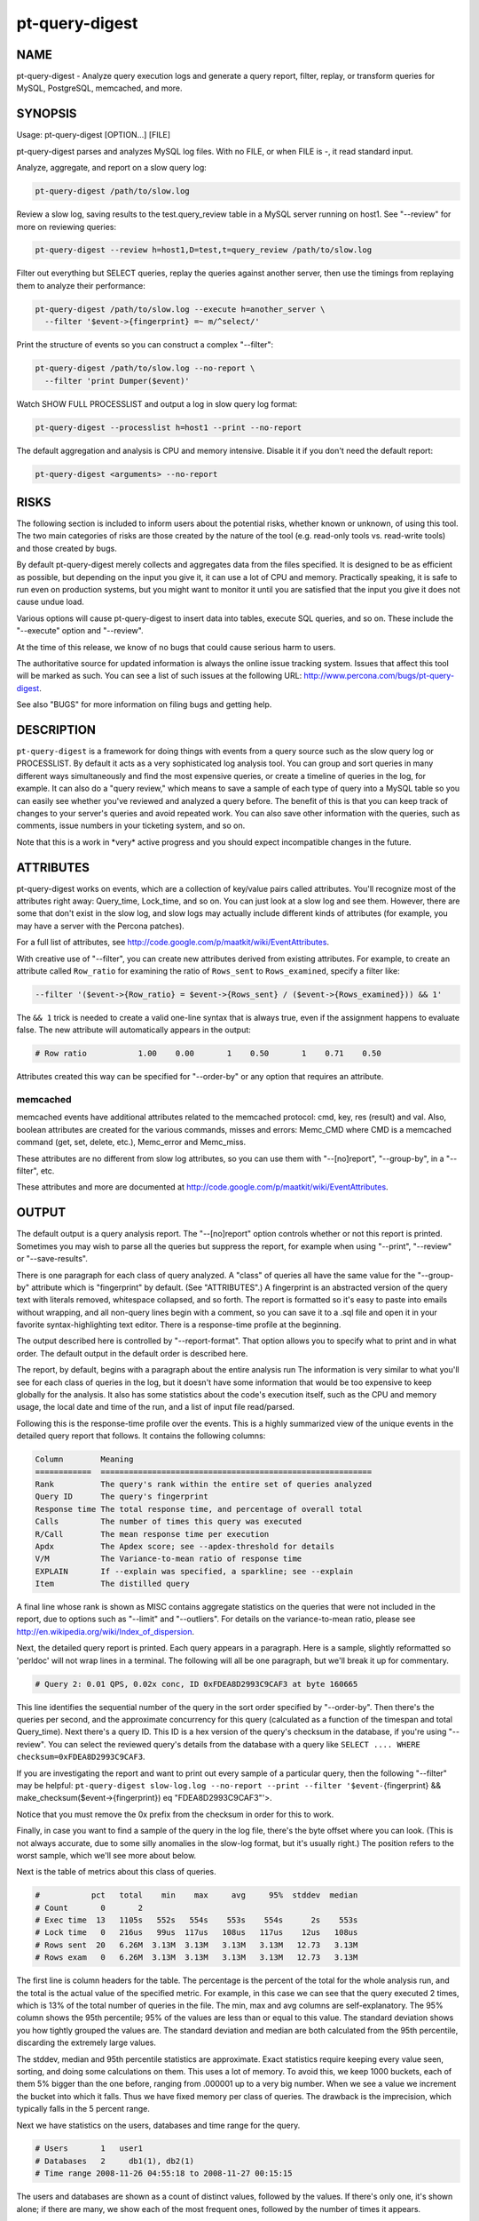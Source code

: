 
###############
pt-query-digest
###############

.. highlight:: perl


****
NAME
****


pt-query-digest - Analyze query execution logs and generate a query report, filter, replay, or transform queries for MySQL, PostgreSQL, memcached, and more.


********
SYNOPSIS
********


Usage: pt-query-digest [OPTION...] [FILE]

pt-query-digest parses and analyzes MySQL log files.  With no FILE, or when
FILE is -, it read standard input.

Analyze, aggregate, and report on a slow query log:


.. code-block:: perl

  pt-query-digest /path/to/slow.log


Review a slow log, saving results to the test.query_review table in a MySQL
server running on host1.  See "--review" for more on reviewing queries:


.. code-block:: perl

  pt-query-digest --review h=host1,D=test,t=query_review /path/to/slow.log


Filter out everything but SELECT queries, replay the queries against another
server, then use the timings from replaying them to analyze their performance:


.. code-block:: perl

  pt-query-digest /path/to/slow.log --execute h=another_server \
    --filter '$event->{fingerprint} =~ m/^select/'


Print the structure of events so you can construct a complex "--filter":


.. code-block:: perl

  pt-query-digest /path/to/slow.log --no-report \
    --filter 'print Dumper($event)'


Watch SHOW FULL PROCESSLIST and output a log in slow query log format:


.. code-block:: perl

  pt-query-digest --processlist h=host1 --print --no-report


The default aggregation and analysis is CPU and memory intensive.  Disable it if
you don't need the default report:


.. code-block:: perl

  pt-query-digest <arguments> --no-report



*****
RISKS
*****


The following section is included to inform users about the potential risks,
whether known or unknown, of using this tool.  The two main categories of risks
are those created by the nature of the tool (e.g. read-only tools vs. read-write
tools) and those created by bugs.

By default pt-query-digest merely collects and aggregates data from the files
specified.  It is designed to be as efficient as possible, but depending on the
input you give it, it can use a lot of CPU and memory.  Practically speaking, it
is safe to run even on production systems, but you might want to monitor it
until you are satisfied that the input you give it does not cause undue load.

Various options will cause pt-query-digest to insert data into tables, execute
SQL queries, and so on.  These include the "--execute" option and
"--review".

At the time of this release, we know of no bugs that could cause serious harm
to users.

The authoritative source for updated information is always the online issue
tracking system.  Issues that affect this tool will be marked as such.  You can
see a list of such issues at the following URL:
`http://www.percona.com/bugs/pt-query-digest <http://www.percona.com/bugs/pt-query-digest>`_.

See also "BUGS" for more information on filing bugs and getting help.


***********
DESCRIPTION
***********


\ ``pt-query-digest``\  is a framework for doing things with events from a query
source such as the slow query log or PROCESSLIST.  By default it acts as a very
sophisticated log analysis tool.  You can group and sort queries in many
different ways simultaneously and find the most expensive queries, or create a
timeline of queries in the log, for example.  It can also do a "query review,"
which means to save a sample of each type of query into a MySQL table so you can
easily see whether you've reviewed and analyzed a query before.  The benefit of
this is that you can keep track of changes to your server's queries and avoid
repeated work.  You can also save other information with the queries, such as
comments, issue numbers in your ticketing system, and so on.

Note that this is a work in \*very\* active progress and you should expect
incompatible changes in the future.


**********
ATTRIBUTES
**********


pt-query-digest works on events, which are a collection of key/value pairs
called attributes.  You'll recognize most of the attributes right away:
Query_time, Lock_time, and so on.  You can just look at a slow log and see them.
However, there are some that don't exist in the slow log, and slow logs
may actually include different kinds of attributes (for example, you may have a
server with the Percona patches).

For a full list of attributes, see
`http://code.google.com/p/maatkit/wiki/EventAttributes <http://code.google.com/p/maatkit/wiki/EventAttributes>`_.

With creative use of "--filter", you can create new attributes derived
from existing attributes.  For example, to create an attribute called
\ ``Row_ratio``\  for examining the ratio of \ ``Rows_sent``\  to \ ``Rows_examined``\ ,
specify a filter like:


.. code-block:: perl

   --filter '($event->{Row_ratio} = $event->{Rows_sent} / ($event->{Rows_examined})) && 1'


The \ ``&& 1``\  trick is needed to create a valid one-line syntax that is always
true, even if the assignment happens to evaluate false.  The new attribute will
automatically appears in the output:


.. code-block:: perl

   # Row ratio           1.00    0.00       1    0.50       1    0.71    0.50


Attributes created this way can be specified for "--order-by" or any
option that requires an attribute.

memcached
=========


memcached events have additional attributes related to the memcached protocol:
cmd, key, res (result) and val.  Also, boolean attributes are created for
the various commands, misses and errors: Memc_CMD where CMD is a memcached
command (get, set, delete, etc.), Memc_error and Memc_miss.

These attributes are no different from slow log attributes, so you can use them
with "--[no]report", "--group-by", in a "--filter", etc.

These attributes and more are documented at
`http://code.google.com/p/maatkit/wiki/EventAttributes <http://code.google.com/p/maatkit/wiki/EventAttributes>`_.



******
OUTPUT
******


The default output is a query analysis report.  The "--[no]report" option
controls whether or not this report is printed.  Sometimes you may wish to
parse all the queries but suppress the report, for example when using
"--print", "--review" or "--save-results".

There is one paragraph for each class of query analyzed.  A "class" of queries
all have the same value for the "--group-by" attribute which is
"fingerprint" by default.  (See "ATTRIBUTES".)  A fingerprint is an
abstracted version of the query text with literals removed, whitespace
collapsed, and so forth.  The report is formatted so it's easy to paste into
emails without wrapping, and all non-query lines begin with a comment, so you
can save it to a .sql file and open it in your favorite syntax-highlighting
text editor.  There is a response-time profile at the beginning.

The output described here is controlled by "--report-format".
That option allows you to specify what to print and in what order.
The default output in the default order is described here.

The report, by default, begins with a paragraph about the entire analysis run
The information is very similar to what you'll see for each class of queries in
the log, but it doesn't have some information that would be too expensive to
keep globally for the analysis.  It also has some statistics about the code's
execution itself, such as the CPU and memory usage, the local date and time
of the run, and a list of input file read/parsed.

Following this is the response-time profile over the events.  This is a
highly summarized view of the unique events in the detailed query report
that follows.  It contains the following columns:


.. code-block:: perl

  Column        Meaning
  ============  ==========================================================
  Rank          The query's rank within the entire set of queries analyzed
  Query ID      The query's fingerprint
  Response time The total response time, and percentage of overall total
  Calls         The number of times this query was executed
  R/Call        The mean response time per execution
  Apdx          The Apdex score; see --apdex-threshold for details
  V/M           The Variance-to-mean ratio of response time
  EXPLAIN       If --explain was specified, a sparkline; see --explain
  Item          The distilled query


A final line whose rank is shown as MISC contains aggregate statistics on the
queries that were not included in the report, due to options such as
"--limit" and "--outliers".  For details on the variance-to-mean ratio,
please see http://en.wikipedia.org/wiki/Index_of_dispersion.

Next, the detailed query report is printed.  Each query appears in a paragraph.
Here is a sample, slightly reformatted so 'perldoc' will not wrap lines in a
terminal.  The following will all be one paragraph, but we'll break it up for
commentary.


.. code-block:: perl

  # Query 2: 0.01 QPS, 0.02x conc, ID 0xFDEA8D2993C9CAF3 at byte 160665


This line identifies the sequential number of the query in the sort order
specified by "--order-by".  Then there's the queries per second, and the
approximate concurrency for this query (calculated as a function of the timespan
and total Query_time).  Next there's a query ID.  This ID is a hex version of
the query's checksum in the database, if you're using "--review".  You can
select the reviewed query's details from the database with a query like \ ``SELECT
.... WHERE checksum=0xFDEA8D2993C9CAF3``\ .

If you are investigating the report and want to print out every sample of a
particular query, then the following "--filter" may be helpful:
\ ``pt-query-digest slow-log.log --no-report --print --filter '$event-``\ {fingerprint} 
&& make_checksum($event->{fingerprint}) eq "FDEA8D2993C9CAF3"'>.

Notice that you must remove the 0x prefix from the checksum in order for this to work.

Finally, in case you want to find a sample of the query in the log file, there's
the byte offset where you can look.  (This is not always accurate, due to some
silly anomalies in the slow-log format, but it's usually right.)  The position
refers to the worst sample, which we'll see more about below.

Next is the table of metrics about this class of queries.


.. code-block:: perl

  #           pct   total    min    max     avg     95%  stddev  median
  # Count       0       2
  # Exec time  13   1105s   552s   554s    553s    554s      2s    553s
  # Lock time   0   216us   99us  117us   108us   117us    12us   108us
  # Rows sent  20   6.26M  3.13M  3.13M   3.13M   3.13M   12.73   3.13M
  # Rows exam   0   6.26M  3.13M  3.13M   3.13M   3.13M   12.73   3.13M


The first line is column headers for the table.  The percentage is the percent
of the total for the whole analysis run, and the total is the actual value of
the specified metric.  For example, in this case we can see that the query
executed 2 times, which is 13% of the total number of queries in the file.  The
min, max and avg columns are self-explanatory.  The 95% column shows the 95th
percentile; 95% of the values are less than or equal to this value.  The
standard deviation shows you how tightly grouped the values are.  The standard
deviation and median are both calculated from the 95th percentile, discarding
the extremely large values.

The stddev, median and 95th percentile statistics are approximate.  Exact
statistics require keeping every value seen, sorting, and doing some
calculations on them.  This uses a lot of memory.  To avoid this, we keep 1000
buckets, each of them 5% bigger than the one before, ranging from .000001 up to
a very big number.  When we see a value we increment the bucket into which it
falls.  Thus we have fixed memory per class of queries.  The drawback is the
imprecision, which typically falls in the 5 percent range.

Next we have statistics on the users, databases and time range for the query.


.. code-block:: perl

  # Users       1   user1
  # Databases   2     db1(1), db2(1)
  # Time range 2008-11-26 04:55:18 to 2008-11-27 00:15:15


The users and databases are shown as a count of distinct values, followed by the
values.  If there's only one, it's shown alone; if there are many, we show each
of the most frequent ones, followed by the number of times it appears.


.. code-block:: perl

  # Query_time distribution
  #   1us
  #  10us
  # 100us
  #   1ms
  #  10ms
  # 100ms
  #    1s
  #  10s+  #############################################################


The execution times show a logarithmic chart of time clustering.  Each query
goes into one of the "buckets" and is counted up.  The buckets are powers of
ten.  The first bucket is all values in the "single microsecond range" -- that
is, less than 10us.  The second is "tens of microseconds," which is from 10us
up to (but not including) 100us; and so on.  The charted attribute can be
changed by specifying "--report-histogram" but is limited to time-based
attributes.


.. code-block:: perl

  # Tables
  #    SHOW TABLE STATUS LIKE 'table1'\G
  #    SHOW CREATE TABLE `table1`\G
  # EXPLAIN
  SELECT * FROM table1\G


This section is a convenience: if you're trying to optimize the queries you see
in the slow log, you probably want to examine the table structure and size.
These are copy-and-paste-ready commands to do that.

Finally, we see a sample of the queries in this class of query.  This is not a
random sample.  It is the query that performed the worst, according to the sort
order given by "--order-by".  You will normally see a commented \ ``# EXPLAIN``\ 
line just before it, so you can copy-paste the query to examine its EXPLAIN
plan. But for non-SELECT queries that isn't possible to do, so the tool tries to
transform the query into a roughly equivalent SELECT query, and adds that below.

If you want to find this sample event in the log, use the offset mentioned
above, and something like the following:


.. code-block:: perl

   tail -c +<offset> /path/to/file | head


See also "--report-format".

SPARKLINES
==========


The output also contains sparklines.  Sparklines are "data-intense,
design-simple, word-sized graphics" (`http://en.wikipedia.org/wiki/Sparkline <http://en.wikipedia.org/wiki/Sparkline>`_).There is a sparkline for "--report-histogram" and for "--explain".
See each of those options for details about interpreting their sparklines.



*************
QUERY REVIEWS
*************


A "query review" is the process of storing all the query fingerprints analyzed.
This has several benefits:


\*
 
 You can add meta-data to classes of queries, such as marking them for follow-up,
 adding notes to queries, or marking them with an issue ID for your issue
 tracking system.
 


\*
 
 You can refer to the stored values on subsequent runs so you'll know whether
 you've seen a query before.  This can help you cut down on duplicated work.
 


\*
 
 You can store historical data such as the row count, query times, and generally
 anything you can see in the report.
 


To use this feature, you run pt-query-digest with the "--review" option.  It
will store the fingerprints and other information into the table you specify.
Next time you run it with the same option, it will do the following:


\*
 
 It won't show you queries you've already reviewed.  A query is considered to be
 already reviewed if you've set a value for the \ ``reviewed_by``\  column.  (If you
 want to see queries you've already reviewed, use the "--report-all" option.)
 


\*
 
 Queries that you've reviewed, and don't appear in the output, will cause gaps in
 the query number sequence in the first line of each paragraph.  And the value
 you've specified for "--limit" will still be honored.  So if you've reviewed all
 queries in the top 10 and you ask for the top 10, you won't see anything in the
 output.
 


\*
 
 If you want to see the queries you've already reviewed, you can specify
 "--report-all".  Then you'll see the normal analysis output, but you'll also see
 the information from the review table, just below the execution time graph.  For
 example,
 
 
 .. code-block:: perl
 
    # Review information
    #      comments: really bad IN() subquery, fix soon!
    #    first_seen: 2008-12-01 11:48:57
    #   jira_ticket: 1933
    #     last_seen: 2008-12-18 11:49:07
    #      priority: high
    #   reviewed_by: xaprb
    #   reviewed_on: 2008-12-18 15:03:11
 
 
 You can see how useful this meta-data is -- as you analyze your queries, you get
 your comments integrated right into the report.
 
 If you add the "--review-history" option, it will also store information into
 a separate database table, so you can keep historical trending information on
 classes of queries.
 



************
FINGERPRINTS
************


A query fingerprint is the abstracted form of a query, which makes it possible
to group similar queries together.  Abstracting a query removes literal values,
normalizes whitespace, and so on.  For example, consider these two queries:


.. code-block:: perl

   SELECT name, password FROM user WHERE id='12823';
   select name,   password from user
      where id=5;


Both of those queries will fingerprint to


.. code-block:: perl

   select name, password from user where id=?


Once the query's fingerprint is known, we can then talk about a query as though
it represents all similar queries.

What \ ``pt-query-digest``\  does is analogous to a GROUP BY statement in SQL.  (But
note that "multiple columns" doesn't define a multi-column grouping; it defines
multiple reports!) If your command-line looks like this,


.. code-block:: perl

   pt-query-digest /path/to/slow.log --select Rows_read,Rows_sent \
       --group-by fingerprint --order-by Query_time:sum --limit 10


The corresponding pseudo-SQL looks like this:


.. code-block:: perl

   SELECT WORST(query BY Query_time), SUM(Query_time), ...
   FROM /path/to/slow.log
   GROUP BY FINGERPRINT(query)
   ORDER BY SUM(Query_time) DESC
   LIMIT 10


You can also use the value \ ``distill``\ , which is a kind of super-fingerprint.
See "--group-by" for more.

When parsing memcached input ("--type" memcached), the fingerprint is an
abstracted version of the command and key, with placeholders removed.  For
example, "get user_123_preferences" fingerprints to "get user_?_preferences".
There is also a "key_print" which a fingerprinted version of the key.  This
example's key_print is "user_?_preferences".

Query fingerprinting accommodates a great many special cases, which have proven
necessary in the real world.  For example, an IN list with 5 literals is really
equivalent to one with 4 literals, so lists of literals are collapsed to a
single one.  If you want to understand more about how and why all of these cases
are handled, please review the test cases in the Subversion repository.  If you
find something that is not fingerprinted properly, please submit a bug report
with a reproducible test case.  Here is a list of transformations during
fingerprinting, which might not be exhaustive:


\*
 
 Group all SELECT queries from mysqldump together, even if they are against
 different tables.  Ditto for all of pt-table-checksum's checksum queries.
 


\*
 
 Shorten multi-value INSERT statements to a single VALUES() list.
 


\*
 
 Strip comments.
 


\*
 
 Abstract the databases in USE statements, so all USE statements are grouped
 together.
 


\*
 
 Replace all literals, such as quoted strings.  For efficiency, the code that
 replaces literal numbers is somewhat non-selective, and might replace some
 things as numbers when they really are not.  Hexadecimal literals are also
 replaced.  NULL is treated as a literal.  Numbers embedded in identifiers are
 also replaced, so tables named similarly will be fingerprinted to the same
 values (e.g. users_2009 and users_2010 will fingerprint identically).
 


\*
 
 Collapse all whitespace into a single space.
 


\*
 
 Lowercase the entire query.
 


\*
 
 Replace all literals inside of IN() and VALUES() lists with a single
 placeholder, regardless of cardinality.
 


\*
 
 Collapse multiple identical UNION queries into a single one.
 



*******
OPTIONS
*******


DSN values in "--review-history" default to values in "--review" if COPY
is yes.

This tool accepts additional command-line arguments.  Refer to the
"SYNOPSIS" and usage information for details.


--apdex-threshold
 
 type: float; default: 1.0
 
 Set Apdex target threshold (T) for query response time.  The Application
 Performance Index (Apdex) Technical Specification V1.1 defines T as "a
 positive decimal value in seconds, having no more than two significant digits
 of granularity."  This value only applies to query response time (Query_time).
 
 Options can be abbreviated so specifying \ ``--apdex-t``\  also works.
 
 See `http://www.apdex.org/ <http://www.apdex.org/>`_.
 


--ask-pass
 
 Prompt for a password when connecting to MySQL.
 


--attribute-aliases
 
 type: array; default: db|Schema
 
 List of attribute|alias,etc.
 
 Certain attributes have multiple names, like db and Schema.  If an event does
 not have the primary attribute, pt-query-digest looks for an alias attribute.
 If it finds an alias, it creates the primary attribute with the alias
 attribute's value and removes the alias attribute.
 
 If the event has the primary attribute, all alias attributes are deleted.
 
 This helps simplify event attributes so that, for example, there will not
 be report lines for both db and Schema.
 


--attribute-value-limit
 
 type: int; default: 4294967296
 
 A sanity limit for attribute values.
 
 This option deals with bugs in slow-logging functionality that causes large
 values for attributes.  If the attribute's value is bigger than this, the
 last-seen value for that class of query is used instead.
 


--aux-dsn
 
 type: DSN
 
 Auxiliary DSN used for special options.
 
 The following options may require a DSN even when only parsing a slow log file:
 
 
 .. code-block:: perl
 
    * --since
    * --until
 
 
 See each option for why it might require a DSN.
 


--charset
 
 short form: -A; type: string
 
 Default character set.  If the value is utf8, sets Perl's binmode on
 STDOUT to utf8, passes the mysql_enable_utf8 option to DBD::mysql, and
 runs SET NAMES UTF8 after connecting to MySQL.  Any other value sets
 binmode on STDOUT without the utf8 layer, and runs SET NAMES after
 connecting to MySQL.
 


--check-attributes-limit
 
 type: int; default: 1000
 
 Stop checking for new attributes after this many events.
 
 For better speed, pt-query-digest stops checking events for new attributes
 after a certain number of events.  Any new attributes after this number
 will be ignored and will not be reported.
 
 One special case is new attributes for pre-existing query classes
 (see "--group-by" about query classes).  New attributes will not be added
 to pre-existing query classes even if the attributes are detected before the
 "--check-attributes-limit" limit.
 


--config
 
 type: Array
 
 Read this comma-separated list of config files; if specified, this must be the
 first option on the command line.
 


--[no]continue-on-error
 
 default: yes
 
 Continue parsing even if there is an error.
 


--create-review-history-table
 
 Create the "--review-history" table if it does not exist.
 
 This option causes the table specified by "--review-history" to be created
 with the default structure shown in the documentation for that option.
 


--create-review-table
 
 Create the "--review" table if it does not exist.
 
 This option causes the table specified by "--review" to be created with the
 default structure shown in the documentation for that option.
 


--daemonize
 
 Fork to the background and detach from the shell.  POSIX
 operating systems only.
 


--defaults-file
 
 short form: -F; type: string
 
 Only read mysql options from the given file.  You must give an absolute pathname.
 


--embedded-attributes
 
 type: array
 
 Two Perl regex patterns to capture pseudo-attributes embedded in queries.
 
 Embedded attributes might be special attribute-value pairs that you've hidden
 in comments.  The first regex should match the entire set of attributes (in
 case there are multiple).  The second regex should match and capture
 attribute-value pairs from the first regex.
 
 For example, suppose your query looks like the following:
 
 
 .. code-block:: perl
 
    SELECT * from users -- file: /login.php, line: 493;
 
 
 You might run pt-query-digest with the following option:
 
 
 .. code-block:: perl
 
    pt-query-digest --embedded-attributes ' -- .*','(\w+): ([^\,]+)'
 
 
 The first regular expression captures the whole comment:
 
 
 .. code-block:: perl
 
    " -- file: /login.php, line: 493;"
 
 
 The second one splits it into attribute-value pairs and adds them to the event:
 
 
 .. code-block:: perl
 
     ATTRIBUTE  VALUE
     =========  ==========
     file       /login.php
     line       493
 
 
 \ **NOTE**\ : All commas in the regex patterns must be escaped with \ otherwise
 the pattern will break.
 


--execute
 
 type: DSN
 
 Execute queries on this DSN.
 
 Adds a callback into the chain, after filters but before the reports.  Events
 are executed on this DSN.  If they are successful, the time they take to execute
 overwrites the event's Query_time attribute and the original Query_time value
 (from the log) is saved as the Exec_orig_time attribute.  If unsuccessful,
 the callback returns false and terminates the chain.
 
 If the connection fails, pt-query-digest tries to reconnect once per second.
 
 See also "--mirror" and "--execute-throttle".
 


--execute-throttle
 
 type: array
 
 Throttle values for "--execute".
 
 By default "--execute" runs without any limitations or concerns for the
 amount of time that it takes to execute the events.  The "--execute-throttle"
 allows you to limit the amount of time spent doing "--execute" relative
 to the other processes that handle events.  This works by marking some events
 with a \ ``Skip_exec``\  attribute when "--execute" begins to take too much time.
 "--execute" will not execute an event if this attribute is true.  This
 indirectly decreases the time spent doing "--execute".
 
 The "--execute-throttle" option takes at least two comma-separated values:
 max allowed "--execute" time as a percentage and a check interval time.  An
 optional third value is a percentage step for increasing and decreasing the
 probability that an event will be marked \ ``Skip_exec``\  true.  5 (percent) is
 the default step.
 
 For example: "--execute-throttle" \ ``70,60,10``\ .  This will limit
 "--execute" to 70% of total event processing time, checked every minute
 (60 seconds) and probability stepped up and down by 10%.  When "--execute"
 exceeds 70%, the probability that events will be marked \ ``Skip_exec``\  true
 increases by 10%. "--execute" time is checked again after another minute.
 If it's still above 70%, then the probability will increase another 10%.
 Or, if it's dropped below 70%, then the probability will decrease by 10%.
 


--expected-range
 
 type: array; default: 5,10
 
 Explain items when there are more or fewer than expected.
 
 Defines the number of items expected to be seen in the report given by
 "--[no]report", as controlled by "--limit" and "--outliers".  If
 there  are more or fewer items in the report, each one will explain why it was
 included.
 


--explain
 
 type: DSN
 
 Run EXPLAIN for the sample query with this DSN and print results.
 
 This works only when "--group-by" includes fingerprint.  It causes
 pt-query-digest to run EXPLAIN and include the output into the report.  For
 safety, queries that appear to have a subquery that EXPLAIN will execute won't
 be EXPLAINed.  Those are typically "derived table" queries of the form
 
 
 .. code-block:: perl
 
    select ... from ( select .... ) der;
 
 
 The EXPLAIN results are printed in three places: a sparkline in the event
 header, a full vertical format in the event report, and a sparkline in the
 profile.
 
 The full format appears at the end of each event report in vertical style
 (\ ``\G``\ ) just like MySQL prints it.
 
 The sparklines (see "SPARKLINES") are compact representations of the
 access type for each table and whether or not "Using temporary" or "Using
 filesort" appear in EXPLAIN.  The sparklines look like:
 
 
 .. code-block:: perl
 
    nr>TF
 
 
 That sparkline means that there are two tables, the first uses a range (n)
 access, the second uses a ref access, and both "Using temporary" (T) and
 "Using filesort" (F) appear.  The greater-than character just separates table
 access codes from T and/or F.
 
 The abbreviated table access codes are:
 
 
 .. code-block:: perl
 
    a  ALL
    c  const
    e  eq_ref
    f  fulltext
    i  index
    m  index_merge
    n  range
    o  ref_or_null
    r  ref
    s  system
    u  unique_subquery
 
 
 A capitalized access code means that "Using index" appears in EXPLAIN for
 that table.
 


--filter
 
 type: string
 
 Discard events for which this Perl code doesn't return true.
 
 This option is a string of Perl code or a file containing Perl code that gets
 compiled into a subroutine with one argument: $event.  This is a hashref.
 If the given value is a readable file, then pt-query-digest reads the entire
 file and uses its contents as the code.  The file should not contain
 a shebang (#!/usr/bin/perl) line.
 
 If the code returns true, the chain of callbacks continues; otherwise it ends.
 The code is the last statement in the subroutine other than \ ``return $event``\ . 
 The subroutine template is:
 
 
 .. code-block:: perl
 
    sub { $event = shift; filter && return $event; }
 
 
 Filters given on the command line are wrapped inside parentheses like like
 \ ``( filter )``\ .  For complex, multi-line filters, you must put the code inside
 a file so it will not be wrapped inside parentheses.  Either way, the filter
 must produce syntactically valid code given the template.  For example, an
 if-else branch given on the command line would not be valid:
 
 
 .. code-block:: perl
 
    --filter 'if () { } else { }'  # WRONG
 
 
 Since it's given on the command line, the if-else branch would be wrapped inside
 parentheses which is not syntactically valid.  So to accomplish something more
 complex like this would require putting the code in a file, for example
 filter.txt:
 
 
 .. code-block:: perl
 
    my $event_ok; if (...) { $event_ok=1; } else { $event_ok=0; } $event_ok
 
 
 Then specify \ ``--filter filter.txt``\  to read the code from filter.txt.
 
 If the filter code won't compile, pt-query-digest will die with an error.
 If the filter code does compile, an error may still occur at runtime if the
 code tries to do something wrong (like pattern match an undefined value).
 pt-query-digest does not provide any safeguards so code carefully!
 
 An example filter that discards everything but SELECT statements:
 
 
 .. code-block:: perl
 
    --filter '$event->{arg} =~ m/^select/i'
 
 
 This is compiled into a subroutine like the following:
 
 
 .. code-block:: perl
 
    sub { $event = shift; ( $event->{arg} =~ m/^select/i ) && return $event; }
 
 
 It is permissible for the code to have side effects (to alter \ ``$event``\ ).
 
 You can find an explanation of the structure of $event at
 `http://code.google.com/p/maatkit/wiki/EventAttributes <http://code.google.com/p/maatkit/wiki/EventAttributes>`_.
 
 Here are more examples of filter code:
 
 
 Host/IP matches domain.com
  
  --filter '($event->{host} || $event->{ip} || "") =~ m/domain.com/'
  
  Sometimes MySQL logs the host where the IP is expected.  Therefore, we
  check both.
  
 
 
 User matches john
  
  --filter '($event->{user} || "") =~ m/john/'
  
 
 
 More than 1 warning
  
  --filter '($event->{Warning_count} || 0) > 1'
  
 
 
 Query does full table scan or full join
  
  --filter '(($event->{Full_scan} || "") eq "Yes") || (($event->{Full_join} || "") eq "Yes")'
  
 
 
 Query was not served from query cache
  
  --filter '($event->{QC_Hit} || "") eq "No"'
  
 
 
 Query is 1 MB or larger
  
  --filter '$event->{bytes} >= 1_048_576'
  
 
 
 Since "--filter" allows you to alter \ ``$event``\ , you can use it to do other
 things, like create new attributes.  See "ATTRIBUTES" for an example.
 


--fingerprints
 
 Add query fingerprints to the standard query analysis report.  This is mostly
 useful for debugging purposes.
 


--[no]for-explain
 
 default: yes
 
 Print extra information to make analysis easy.
 
 This option adds code snippets to make it easy to run SHOW CREATE TABLE and SHOW
 TABLE STATUS for the query's tables.  It also rewrites non-SELECT queries into a
 SELECT that might be helpful for determining the non-SELECT statement's index
 usage.
 


--group-by
 
 type: Array; default: fingerprint
 
 Which attribute of the events to group by.
 
 In general, you can group queries into classes based on any attribute of the
 query, such as \ ``user``\  or \ ``db``\ , which will by default show you which users
 and which databases get the most \ ``Query_time``\ .  The default attribute,
 \ ``fingerprint``\ , groups similar, abstracted queries into classes; see below
 and see also "FINGERPRINTS".
 
 A report is printed for each "--group-by" value (unless \ ``--no-report``\  is
 given).  Therefore, \ ``--group-by user,db``\  means "report on queries with the
 same user and report on queries with the same db"--it does not mean "report
 on queries with the same user and db."  See also "OUTPUT".
 
 Every value must have a corresponding value in the same position in
 "--order-by".  However, adding values to "--group-by" will automatically
 add values to "--order-by", for your convenience.
 
 There are several magical values that cause some extra data mining to happen
 before the grouping takes place:
 
 
 fingerprint
  
  This causes events to be fingerprinted to abstract queries into
  a canonical form, which is then used to group events together into a class.
  See "FINGERPRINTS" for more about fingerprinting.
  
 
 
 tables
  
  This causes events to be inspected for what appear to be tables, and
  then aggregated by that.  Note that a query that contains two or more tables
  will be counted as many times as there are tables; so a join against two tables
  will count the Query_time against both tables.
  
 
 
 distill
  
  This is a sort of super-fingerprint that collapses queries down
  into a suggestion of what they do, such as \ ``INSERT SELECT table1 table2``\ .
  
 
 
 If parsing memcached input ("--type" memcached), there are other
 attributes which you can group by: key_print (see memcached section in
 "FINGERPRINTS"), cmd, key, res and val (see memcached section in
 "ATTRIBUTES").
 


--[no]gzip
 
 default: yes
 
 Gzip "--save-results" files; requires IO::Compress::Gzip.
 


--help
 
 Show help and exit.
 


--host
 
 short form: -h; type: string
 
 Connect to host.
 


--ignore-attributes
 
 type: array; default: arg, cmd, insert_id, ip, port, Thread_id, timestamp, exptime, flags, key, res, val, server_id, offset, end_log_pos, Xid
 
 Do not aggregate these attributes when auto-detecting "--select".
 
 If you do not specify "--select" then pt-query-digest auto-detects and
 aggregates every attribute that it finds in the slow log.  Some attributes,
 however, should not be aggregated.  This option allows you to specify a list
 of attributes to ignore.  This only works when no explicit "--select" is
 given.
 


--inherit-attributes
 
 type: array; default: db,ts
 
 If missing, inherit these attributes from the last event that had them.
 
 This option sets which attributes are inherited or carried forward to events
 which do not have them.  For example, if one event has the db attribute equal
 to "foo", but the next event doesn't have the db attribute, then it inherits
 "foo" for its db attribute.
 
 Inheritance is usually desirable, but in some cases it might confuse things.
 If a query inherits a database that it doesn't actually use, then this could
 confuse "--execute".
 


--interval
 
 type: float; default: .1
 
 How frequently to poll the processlist, in seconds.
 


--iterations
 
 type: int; default: 1
 
 How many times to iterate through the collect-and-report cycle.  If 0, iterate
 to infinity.  Each iteration runs for "--run-time" amount of time.  An
 iteration is usually determined by an amount of time and a report is printed
 when that amount of time elapses.  With "--run-time-mode" \ ``interval``\ ,
 an interval is instead determined by the interval time you specify with
 "--run-time".  See "--run-time" and "--run-time-mode" for more
 information.
 


--limit
 
 type: Array; default: 95%:20
 
 Limit output to the given percentage or count.
 
 If the argument is an integer, report only the top N worst queries.  If the
 argument is an integer followed by the \ ``%``\  sign, report that percentage of the
 worst queries.  If the percentage is followed by a colon and another integer,
 report the top percentage or the number specified by that integer, whichever
 comes first.
 
 The value is actually a comma-separated array of values, one for each item in
 "--group-by".  If you don't specify a value for any of those items, the
 default is the top 95%.
 
 See also "--outliers".
 


--log
 
 type: string
 
 Print all output to this file when daemonized.
 


--mirror
 
 type: float
 
 How often to check whether connections should be moved, depending on
 \ ``read_only``\ .  Requires "--processlist" and "--execute".
 
 This option causes pt-query-digest to check every N seconds whether it is reading
 from a read-write server and executing against a read-only server, which is a
 sensible way to set up two servers if you're doing something like master-master
 replication.  The `http://code.google.com/p/mysql-master-master/ <http://code.google.com/p/mysql-master-master/>`_ master-master
 toolkit does this. The aim is to keep the passive server ready for failover,
 which is impossible without putting it under a realistic workload.
 


--order-by
 
 type: Array; default: Query_time:sum
 
 Sort events by this attribute and aggregate function.
 
 This is a comma-separated list of order-by expressions, one for each
 "--group-by" attribute.  The default \ ``Query_time:sum``\  is used for
 "--group-by" attributes without explicitly given "--order-by" attributes
 (that is, if you specify more "--group-by" attributes than corresponding
 "--order-by" attributes).  The syntax is \ ``attribute:aggregate``\ .  See
 "ATTRIBUTES" for valid attributes.  Valid aggregates are:
 
 
 .. code-block:: perl
 
     Aggregate Meaning
     ========= ============================
     sum       Sum/total attribute value
     min       Minimum attribute value
     max       Maximum attribute value
     cnt       Frequency/count of the query
 
 
 For example, the default \ ``Query_time:sum``\  means that queries in the
 query analysis report will be ordered (sorted) by their total query execution
 time ("Exec time").  \ ``Query_time:max``\  orders the queries by their
 maximum query execution time, so the query with the single largest
 \ ``Query_time``\  will be list first.  \ ``cnt``\  refers more to the frequency
 of the query as a whole, how often it appears; "Count" is its corresponding
 line in the query analysis report.  So any attribute and \ ``cnt``\  should yield
 the same report wherein queries are sorted by the number of times they
 appear.
 
 When parsing general logs ("--type" \ ``genlog``\ ), the default "--order-by"
 becomes \ ``Query_time:cnt``\ .  General logs do not report query times so only
 the \ ``cnt``\  aggregate makes sense because all query times are zero.
 
 If you specify an attribute that doesn't exist in the events, then
 pt-query-digest falls back to the default \ ``Query_time:sum``\  and prints a notice
 at the beginning of the report for each query class.  You can create attributes
 with "--filter" and order by them; see "ATTRIBUTES" for an example.
 


--outliers
 
 type: array; default: Query_time:1:10
 
 Report outliers by attribute:percentile:count.
 
 The syntax of this option is a comma-separated list of colon-delimited strings.
 The first field is the attribute by which an outlier is defined.  The second is
 a number that is compared to the attribute's 95th percentile.  The third is
 optional, and is compared to the attribute's cnt aggregate.  Queries that pass
 this specification are added to the report, regardless of any limits you
 specified in "--limit".
 
 For example, to report queries whose 95th percentile Query_time is at least 60
 seconds and which are seen at least 5 times, use the following argument:
 
 
 .. code-block:: perl
 
    --outliers Query_time:60:5
 
 
 You can specify an --outliers option for each value in "--group-by".
 


--password
 
 short form: -p; type: string
 
 Password to use when connecting.
 


--pid
 
 type: string
 
 Create the given PID file when daemonized.  The file contains the process
 ID of the daemonized instance.  The PID file is removed when the
 daemonized instance exits.  The program checks for the existence of the
 PID file when starting; if it exists and the process with the matching PID
 exists, the program exits.
 


--pipeline-profile
 
 Print a profile of the pipeline processes.
 


--port
 
 short form: -P; type: int
 
 Port number to use for connection.
 


--print
 
 Print log events to STDOUT in standard slow-query-log format.
 


--print-iterations
 
 Print the start time for each "--iterations".
 
 This option causes a line like the following to be printed at the start
 of each "--iterations" report:
 
 
 .. code-block:: perl
 
    # Iteration 2 started at 2009-11-24T14:39:48.345780
 
 
 This line will print even if \ ``--no-report``\  is specified.  If \ ``--iterations 0``\ 
 is specified, each iteration number will be \ ``0``\ .
 


--processlist
 
 type: DSN
 
 Poll this DSN's processlist for queries, with "--interval" sleep between.
 
 If the connection fails, pt-query-digest tries to reopen it once per second. See
 also "--mirror".
 


--progress
 
 type: array; default: time,30
 
 Print progress reports to STDERR.  The value is a comma-separated list with two
 parts.  The first part can be percentage, time, or iterations; the second part
 specifies how often an update should be printed, in percentage, seconds, or
 number of iterations.
 


--read-timeout
 
 type: time; default: 0
 
 Wait this long for an event from the input; 0 to wait forever.
 
 This option sets the maximum time to wait for an event from the input.  It
 applies to all types of input except "--processlist".  If an
 event is not received after the specified time, the script stops reading the
 input and prints its reports.  If "--iterations" is 0 or greater than
 1, the next iteration will begin, else the script will exit.
 
 This option requires the Perl POSIX module.
 


--[no]report
 
 default: yes
 
 Print out reports on the aggregate results from "--group-by".
 
 This is the standard slow-log analysis functionality.  See "OUTPUT" for the
 description of what this does and what the results look like.
 


--report-all
 
 Include all queries, even if they have already been reviewed.
 


--report-format
 
 type: Array; default: rusage,date,hostname,files,header,profile,query_report,prepared
 
 Print these sections of the query analysis report.
 
 
 .. code-block:: perl
 
    SECTION      PRINTS
    ============ ======================================================
    rusage       CPU times and memory usage reported by ps
    date         Current local date and time
    hostname     Hostname of machine on which pt-query-digest was run
    files        Input files read/parse
    header       Summary of the entire analysis run
    profile      Compact table of queries for an overview of the report
    query_report Detailed information about each unique query
    prepared     Prepared statements
 
 
 The sections are printed in the order specified.  The rusage, date, files and
 header sections are grouped together if specified together; other sections are
 separated by blank lines.
 
 See "OUTPUT" for more information on the various parts of the query report.
 


--report-histogram
 
 type: string; default: Query_time
 
 Chart the distribution of this attribute's values.
 
 The distribution chart is limited to time-based attributes, so charting
 \ ``Rows_examined``\ , for example, will produce a useless chart.  Charts look
 like:
 
 
 .. code-block:: perl
 
    # Query_time distribution
    #   1us
    #  10us
    # 100us
    #   1ms
    #  10ms  ################################
    # 100ms  ################################################################
    #    1s  ########
    #  10s+
 
 
 A sparkline (see "SPARKLINES") of the full chart is also printed in the
 header for each query event.  The sparkline of that full chart is:
 
 
 .. code-block:: perl
 
    # Query_time sparkline: |    .^_ |
 
 
 The sparkline itself is the 8 characters between the pipes (\ ``|``\ ), one character
 for each of the 8 buckets (1us, 10us, etc.)  Four character codes are used
 to represent the approximate relation between each bucket's value:
 
 
 .. code-block:: perl
 
    _ . - ^
 
 
 The caret \ ``^``\  represents peaks (buckets with the most values), and
 the underscore \ ``_``\  represents lows (buckets with the least or at least
 one value).  The period \ ``.``\  and the hyphen \ ``-``\  represent buckets with values
 between these two extremes.  If a bucket has no values, a space is printed.
 So in the example above, the period represents the 10ms bucket, the caret
 the 100ms bucket, and the underscore the 1s bucket.
 
 See "OUTPUT" for more information.
 


--review
 
 type: DSN
 
 Store a sample of each class of query in this DSN.
 
 The argument specifies a table to store all unique query fingerprints in.  The
 table must have at least the following columns.  You can add more columns for
 your own special purposes, but they won't be used by pt-query-digest.  The
 following CREATE TABLE definition is also used for "--create-review-table".
 MAGIC_create_review:
 
 
 .. code-block:: perl
 
    CREATE TABLE query_review (
       checksum     BIGINT UNSIGNED NOT NULL PRIMARY KEY,
       fingerprint  TEXT NOT NULL,
       sample       TEXT NOT NULL,
       first_seen   DATETIME,
       last_seen    DATETIME,
       reviewed_by  VARCHAR(20),
       reviewed_on  DATETIME,
       comments     TEXT
    )
 
 
 The columns are as follows:
 
 
 .. code-block:: perl
 
    COLUMN       MEANING
    ===========  ===============
    checksum     A 64-bit checksum of the query fingerprint
    fingerprint  The abstracted version of the query; its primary key
    sample       The query text of a sample of the class of queries
    first_seen   The smallest timestamp of this class of queries
    last_seen    The largest timestamp of this class of queries
    reviewed_by  Initially NULL; if set, query is skipped thereafter
    reviewed_on  Initially NULL; not assigned any special meaning
    comments     Initially NULL; not assigned any special meaning
 
 
 Note that the \ ``fingerprint``\  column is the true primary key for a class of
 queries.  The \ ``checksum``\  is just a cryptographic hash of this value, which
 provides a shorter value that is very likely to also be unique.
 
 After parsing and aggregating events, your table should contain a row for each
 fingerprint.  This option depends on \ ``--group-by fingerprint``\  (which is the
 default).  It will not work otherwise.
 


--review-history
 
 type: DSN
 
 The table in which to store historical values for review trend analysis.
 
 Each time you review queries with "--review", pt-query-digest will save
 information into this table so you can see how classes of queries have changed
 over time.
 
 This DSN inherits unspecified values from "--review".  It should mention a
 table in which to store statistics about each class of queries.  pt-query-digest
 verifies the existence of the table, and your privileges to insert, delete and
 update on that table.
 
 pt-query-digest then inspects the columns in the table.  The table must have at
 least the following columns:
 
 
 .. code-block:: perl
 
    CREATE TABLE query_review_history (
      checksum     BIGINT UNSIGNED NOT NULL,
      sample       TEXT NOT NULL
    );
 
 
 Any columns not mentioned above are inspected to see if they follow a certain
 naming convention.  The column is special if the name ends with an underscore
 followed by any of these MAGIC_history_cols values:
 
 
 .. code-block:: perl
 
    pct|avt|cnt|sum|min|max|pct_95|stddev|median|rank
 
 
 If the column ends with one of those values, then the prefix is interpreted as
 the event attribute to store in that column, and the suffix is interpreted as
 the metric to be stored.  For example, a column named Query_time_min will be
 used to store the minimum Query_time for the class of events.  The presence of
 this column will also add Query_time to the "--select" list.
 
 The table should also have a primary key, but that is up to you, depending on
 how you want to store the historical data.  We suggest adding ts_min and ts_max
 columns and making them part of the primary key along with the checksum.  But
 you could also just add a ts_min column and make it a DATE type, so you'd get
 one row per class of queries per day.
 
 The default table structure follows.  The following MAGIC_create_review_history
 table definition is used for "--create-review-history-table":
 
 
 .. code-block:: perl
 
   CREATE TABLE query_review_history (
     checksum             BIGINT UNSIGNED NOT NULL,
     sample               TEXT NOT NULL,
     ts_min               DATETIME,
     ts_max               DATETIME,
     ts_cnt               FLOAT,
     Query_time_sum       FLOAT,
     Query_time_min       FLOAT,
     Query_time_max       FLOAT,
     Query_time_pct_95    FLOAT,
     Query_time_stddev    FLOAT,
     Query_time_median    FLOAT,
     Lock_time_sum        FLOAT,
     Lock_time_min        FLOAT,
     Lock_time_max        FLOAT,
     Lock_time_pct_95     FLOAT,
     Lock_time_stddev     FLOAT,
     Lock_time_median     FLOAT,
     Rows_sent_sum        FLOAT,
     Rows_sent_min        FLOAT,
     Rows_sent_max        FLOAT,
     Rows_sent_pct_95     FLOAT,
     Rows_sent_stddev     FLOAT,
     Rows_sent_median     FLOAT,
     Rows_examined_sum    FLOAT,
     Rows_examined_min    FLOAT,
     Rows_examined_max    FLOAT,
     Rows_examined_pct_95 FLOAT,
     Rows_examined_stddev FLOAT,
     Rows_examined_median FLOAT,
     -- Percona extended slowlog attributes 
     -- http://www.percona.com/docs/wiki/patches:slow_extended
     Rows_affected_sum             FLOAT,
     Rows_affected_min             FLOAT,
     Rows_affected_max             FLOAT,
     Rows_affected_pct_95          FLOAT,
     Rows_affected_stddev          FLOAT,
     Rows_affected_median          FLOAT,
     Rows_read_sum                 FLOAT,
     Rows_read_min                 FLOAT,
     Rows_read_max                 FLOAT,
     Rows_read_pct_95              FLOAT,
     Rows_read_stddev              FLOAT,
     Rows_read_median              FLOAT,
     Merge_passes_sum              FLOAT,
     Merge_passes_min              FLOAT,
     Merge_passes_max              FLOAT,
     Merge_passes_pct_95           FLOAT,
     Merge_passes_stddev           FLOAT,
     Merge_passes_median           FLOAT,
     InnoDB_IO_r_ops_min           FLOAT,
     InnoDB_IO_r_ops_max           FLOAT,
     InnoDB_IO_r_ops_pct_95        FLOAT,
     InnoDB_IO_r_ops_stddev        FLOAT,
     InnoDB_IO_r_ops_median        FLOAT,
     InnoDB_IO_r_bytes_min         FLOAT,
     InnoDB_IO_r_bytes_max         FLOAT,
     InnoDB_IO_r_bytes_pct_95      FLOAT,
     InnoDB_IO_r_bytes_stddev      FLOAT,
     InnoDB_IO_r_bytes_median      FLOAT,
     InnoDB_IO_r_wait_min          FLOAT,
     InnoDB_IO_r_wait_max          FLOAT,
     InnoDB_IO_r_wait_pct_95       FLOAT,
     InnoDB_IO_r_wait_stddev       FLOAT,
     InnoDB_IO_r_wait_median       FLOAT,
     InnoDB_rec_lock_wait_min      FLOAT,
     InnoDB_rec_lock_wait_max      FLOAT,
     InnoDB_rec_lock_wait_pct_95   FLOAT,
     InnoDB_rec_lock_wait_stddev   FLOAT,
     InnoDB_rec_lock_wait_median   FLOAT,
     InnoDB_queue_wait_min         FLOAT,
     InnoDB_queue_wait_max         FLOAT,
     InnoDB_queue_wait_pct_95      FLOAT,
     InnoDB_queue_wait_stddev      FLOAT,
     InnoDB_queue_wait_median      FLOAT,
     InnoDB_pages_distinct_min     FLOAT,
     InnoDB_pages_distinct_max     FLOAT,
     InnoDB_pages_distinct_pct_95  FLOAT,
     InnoDB_pages_distinct_stddev  FLOAT,
     InnoDB_pages_distinct_median  FLOAT,
     -- Boolean (Yes/No) attributes.  Only the cnt and sum are needed for these.
     -- cnt is how many times is attribute was recorded and sum is how many of
     -- those times the value was Yes.  Therefore sum/cnt * 100 = % of recorded
     -- times that the value was Yes.
     QC_Hit_cnt          FLOAT,
     QC_Hit_sum          FLOAT,
     Full_scan_cnt       FLOAT,
     Full_scan_sum       FLOAT,
     Full_join_cnt       FLOAT,
     Full_join_sum       FLOAT,
     Tmp_table_cnt       FLOAT,
     Tmp_table_sum       FLOAT,
     Disk_tmp_table_cnt  FLOAT,
     Disk_tmp_table_sum  FLOAT,
     Filesort_cnt        FLOAT,
     Filesort_sum        FLOAT,
     Disk_filesort_cnt   FLOAT,
     Disk_filesort_sum   FLOAT,
     PRIMARY KEY(checksum, ts_min, ts_max)
   );
 
 
 Note that we store the count (cnt) for the ts attribute only; it will be
 redundant to store this for other attributes.
 


--run-time
 
 type: time
 
 How long to run for each "--iterations".  The default is to run forever
 (you can interrupt with CTRL-C).  Because "--iterations" defaults to 1,
 if you only specify "--run-time", pt-query-digest runs for that amount of
 time and then exits.  The two options are specified together to do
 collect-and-report cycles.  For example, specifying "--iterations" \ ``4``\ 
 "--run-time" \ ``15m``\  with a continuous input (like STDIN or
 "--processlist") will cause pt-query-digest to run for 1 hour
 (15 minutes x 4), reporting four times, once at each 15 minute interval.
 


--run-time-mode
 
 type: string; default: clock
 
 Set what the value of "--run-time" operates on.  Following are the possible
 values for this option:
 
 
 clock
  
  "--run-time" specifies an amount of real clock time during which the tool
  should run for each "--iterations".
  
 
 
 event
  
  "--run-time" specifies an amount of log time.  Log time is determined by
  timestamps in the log.  The first timestamp seen is remembered, and each
  timestamp after that is compared to the first to determine how much log time
  has passed.  For example, if the first timestamp seen is \ ``12:00:00``\  and the
  next is \ ``12:01:30``\ , that is 1 minute and 30 seconds of log time.  The tool
  will read events until the log time is greater than or equal to the specified
  "--run-time" value.
  
  Since timestamps in logs are not always printed, or not always printed
  frequently, this mode varies in accuracy.
  
 
 
 interval
  
  "--run-time" specifies interval boundaries of log time into which events
  are divided and reports are generated.  This mode is different from the
  others because it doesn't specify how long to run.  The value of
  "--run-time" must be an interval that divides evenly into minutes, hours
  or days.  For example, \ ``5m``\  divides evenly into hours (60/5=12, so 12
  5 minutes intervals per hour) but \ ``7m``\  does not (60/7=8.6).
  
  Specifying \ ``--run-time-mode interval --run-time 30m --iterations 0``\  is
  similar to specifying \ ``--run-time-mode clock --run-time 30m --iterations 0``\ .
  In the latter case, pt-query-digest will run forever, producing reports every
  30 minutes, but this only works effectively with  continuous inputs like
  STDIN and the processlist.  For fixed inputs, like log files, the former
  example produces multiple reports by dividing the log into 30 minutes
  intervals based on timestamps.
  
  Intervals are calculated from the zeroth second/minute/hour in which a
  timestamp occurs, not from whatever time it specifies.  For example,
  with 30 minute intervals and a timestamp of \ ``12:10:30``\ , the interval
  is \ *not*\  \ ``12:10:30``\  to \ ``12:40:30``\ , it is \ ``12:00:00``\  to \ ``12:29:59``\ .
  Or, with 1 hour intervals, it is \ ``12:00:00``\  to \ ``12:59:59``\ .
  When a new timestamp exceeds the interval, a report is printed, and the
  next interval is recalculated based on the new timestamp.
  
  Since "--iterations" is 1 by default, you probably want to specify
  a new value else pt-query-digest will only get and report on the first
  interval from the log since 1 interval = 1 iteration.  If you want to
  get and report every interval in a log, specify "--iterations" \ ``0``\ .
  
 
 


--sample
 
 type: int
 
 Filter out all but the first N occurrences of each query.  The queries are
 filtered on the first value in "--group-by", so by default, this will filter
 by query fingerprint.  For example, \ ``--sample 2``\  will permit two sample queries
 for each fingerprint.  Useful in conjunction with "--print" to print out the
 queries.  You probably want to set \ ``--no-report``\  to avoid the overhead of
 aggregating and reporting if you're just using this to print out samples of
 queries.  A complete example:
 
 
 .. code-block:: perl
 
    pt-query-digest --sample 2 --no-report --print slow.log
 
 


--save-results
 
 type: string
 
 Save results to the specified file.
 
 If "--[no]gzip" is true (by default it is) then .gz is appended to the
 file name.
 


--select
 
 type: Array
 
 Compute aggregate statistics for these attributes.
 
 By default pt-query-digest auto-detects, aggregates and prints metrics for
 every query attribute that it finds in the slow query log.  This option
 specifies a list of only the attributes that you want.  You can specify an
 alternative attribute with a colon.  For example, \ ``db:Schema``\  uses db if it's
 available, and Schema if it's not.
 
 Previously, pt-query-digest only aggregated these attributes:
 
 
 .. code-block:: perl
 
    Query_time,Lock_time,Rows_sent,Rows_examined,user,db:Schema,ts
 
 
 Attributes specified in the "--review-history" table will always be selected 
 even if you do not specify "--select".
 
 See also "--ignore-attributes" and "ATTRIBUTES".
 


--set-vars
 
 type: string; default: wait_timeout=10000
 
 Set these MySQL variables.  Immediately after connecting to MySQL, this
 string will be appended to SET and executed.
 


--shorten
 
 type: int; default: 1024
 
 Shorten long statements in reports.
 
 Shortens long statements, replacing the omitted portion with a \ ``/\*... omitted
 ...\*/``\  comment.  This applies only to the output in reports, not to information
 stored for "--review" or other places.  It prevents a large statement from
 causing difficulty in a report.  The argument is the preferred length of the
 shortened statement.  Not all statements can be shortened, but very large INSERT
 and similar statements often can; and so can IN() lists, although only the first
 such list in the statement will be shortened.
 
 If it shortens something beyond recognition, you can find the original statement
 in the log, at the offset shown in the report header (see "OUTPUT").
 


--show-all
 
 type: Hash
 
 Show all values for these attributes.
 
 By default pt-query-digest only shows as many of an attribute's value that
 fit on a single line.  This option allows you to specify attributes for which
 all values will be shown (line width is ignored).  This only works for
 attributes with string values like user, host, db, etc.  Multiple attributes
 can be specified, comma-separated.
 


--since
 
 type: string
 
 Parse only queries newer than this value (parse queries since this date).
 
 This option allows you to ignore queries older than a certain value and parse
 only those queries which are more recent than the value.  The value can be
 several types:
 
 
 .. code-block:: perl
 
    * Simple time value N with optional suffix: N[shmd], where
      s=seconds, h=hours, m=minutes, d=days (default s if no suffix
      given); this is like saying "since N[shmd] ago"
    * Full date with optional hours:minutes:seconds:
      YYYY-MM-DD [HH:MM::SS]
    * Short, MySQL-style date:
      YYMMDD [HH:MM:SS]
    * Any time expression evaluated by MySQL:
      CURRENT_DATE - INTERVAL 7 DAY
 
 
 If you give a MySQL time expression, then you must also specify a DSN
 so that pt-query-digest can connect to MySQL to evaluate the expression.  If you
 specify "--execute", "--explain", "--processlist", "--review"
 or "--review-history", then one of these DSNs will be used automatically.
 Otherwise, you must specify an "--aux-dsn" or pt-query-digest will die
 saying that the value is invalid.
 
 The MySQL time expression is wrapped inside a query like
 "SELECT UNIX_TIMESTAMP(<expression>)", so be sure that the expression is
 valid inside this query.  For example, do not use UNIX_TIMESTAMP() because
 UNIX_TIMESTAMP(UNIX_TIMESTAMP()) returns 0.
 
 Events are assumed to be in chronological--older events at the beginning of
 the log and newer events at the end of the log.  "--since" is strict: it
 ignores all queries until one is found that is new enough.  Therefore, if
 the query events are not consistently timestamped, some may be ignored which
 are actually new enough.
 
 See also "--until".
 


--socket
 
 short form: -S; type: string
 
 Socket file to use for connection.
 


--statistics
 
 Print statistics about internal counters.  This option is mostly for
 development and debugging.  The statistics report is printed for each
 iteration after all other reports, even if no events are processed or
 \ ``--no-report``\  is specified.  The statistics report looks like:
 
 
 .. code-block:: perl
 
     # No events processed.
  
     # Statistic                                        Count  %/Events
     # ================================================ ====== ========
     # events_read                                      142030   100.00
     # events_parsed                                     50430    35.51
     # events_aggregated                                     0     0.00
     # ignored_midstream_server_response                 18111    12.75
     # no_tcp_data                                       91600    64.49
     # pipeline_restarted_after_MemcachedProtocolParser 142030   100.00
     # pipeline_restarted_after_TcpdumpParser                1     0.00
     # unknown_client_command                                1     0.00
     # unknown_client_data                               32318    22.75
 
 
 The first column is the internal counter name; the second column is counter's
 count; and the third column is the count as a percentage of \ ``events_read``\ .
 
 In this case, it shows why no events were processed/aggregated: 100% of events
 were rejected by the \ ``MemcachedProtocolParser``\ .  Of those, 35.51% were data
 packets, but of these 12.75% of ignored mid-stream server response, one was
 an unknown client command, and 22.75% were unknown client data.  The other
 64.49% were TCP control packets (probably most ACKs).
 
 Since pt-query-digest is complex, you will probably need someone familiar
 with its code to decipher the statistics report.
 


--table-access
 
 Print a table access report.
 
 The table access report shows which tables are accessed by all the queries
 and if the access is a read or write.  The report looks like:
 
 
 .. code-block:: perl
 
    write `baz`.`tbl`
    read `baz`.`new_tbl`
    write `baz`.`tbl3`
    write `db6`.`tbl6`
 
 
 If you pipe the output to sort, the read and write tables will be grouped
 together and sorted alphabetically:
 
 
 .. code-block:: perl
 
    read `baz`.`new_tbl`
    write `baz`.`tbl`
    write `baz`.`tbl3`
    write `db6`.`tbl6`
 
 


--tcpdump-errors
 
 type: string
 
 Write the tcpdump data to this file on error.  If pt-query-digest doesn't
 parse the stream correctly for some reason, the session's packets since the
 last query event will be written out to create a usable test case.  If this
 happens, pt-query-digest will not raise an error; it will just discard the
 session's saved state and permit the tool to continue working.  See "tcpdump"
 for more information about parsing tcpdump output.
 


--timeline
 
 Show a timeline of events.
 
 This option makes pt-query-digest print another kind of report: a timeline of
 the events.  Each query is still grouped and aggregate into classes according to
 "--group-by", but then they are printed in chronological order.  The timeline
 report prints out the timestamp, interval, count and value of each classes.
 
 If all you want is the timeline report, then specify \ ``--no-report``\  to
 suppress the default query analysis report.  Otherwise, the timeline report
 will be printed at the end before the response-time profile
 (see "--report-format" and "OUTPUT").
 
 For example, this:
 
 
 .. code-block:: perl
 
    pt-query-digest /path/to/log --group-by distill --timeline
 
 
 will print something like:
 
 
 .. code-block:: perl
 
    # ########################################################
    # distill report
    # ########################################################
    # 2009-07-25 11:19:27 1+00:00:01   2 SELECT foo
    # 2009-07-27 11:19:30      00:01   2 SELECT bar
    # 2009-07-27 11:30:00 1+06:30:00   2 SELECT foo
 
 


--type
 
 type: Array
 
 The type of input to parse (default slowlog).  The permitted types are
 
 
 binlog
  
  Parse a binary log file.
  
 
 
 genlog
  
  Parse a MySQL general log file.  General logs lack a lot of "ATTRIBUTES",
  notably \ ``Query_time``\ .  The default "--order-by" for general logs
  changes to \ ``Query_time:cnt``\ .
  
 
 
 http
  
  Parse HTTP traffic from tcpdump.
  
 
 
 pglog
  
  Parse a log file in PostgreSQL format.  The parser will automatically recognize
  logs sent to syslog and transparently parse the syslog format, too.  The
  recommended configuration for logging in your postgresql.conf is as follows.
  
  The log_destination setting can be set to either syslog or stderr.  Syslog has
  the added benefit of not interleaving log messages from several sessions
  concurrently, which the parser cannot handle, so this might be better than
  stderr.  CSV-formatted logs are not supported at this time.
  
  The log_min_duration_statement setting should be set to 0 to capture all
  statements with their durations.  Alternatively, the parser will also recognize
  and handle various combinations of log_duration and log_statement.
  
  You may enable log_connections and log_disconnections, but this is optional.
  
  It is highly recommended to set your log_line_prefix to the following:
  
  
  .. code-block:: perl
  
     log_line_prefix = '%m c=%c,u=%u,D=%d '
  
  
  This lets the parser find timestamps with milliseconds, session IDs, users, and
  databases from the log.  If these items are missing, you'll simply get less
  information to analyze.  For compatibility with other log analysis tools such as
  PQA and pgfouine, various log line prefix formats are supported.  The general
  format is as follows: a timestamp can be detected and extracted (the syslog
  timestamp is NOT parsed), and a name=value list of properties can also.
  Although the suggested format is as shown above, any name=value list will be
  captured and interpreted by using the first letter of the 'name' part,
  lowercased, to determine the meaning of the item.  The lowercased first letter
  is interpreted to mean the same thing as PostgreSQL's built-in %-codes for the
  log_line_prefix format string.  For example, u means user, so unicorn=fred
  will be interpreted as user=fred; d means database, so D=john will be
  interpreted as database=john.  The pgfouine-suggested formatting is user=%u and
  db=%d, so it should Just Work regardless of which format you choose.  The main
  thing is to add as much information as possible into the log_line_prefix to
  permit richer analysis.
  
  Currently, only English locale messages are supported, so if your server's
  locale is set to something else, the log won't be parsed properly.  (Log
  messages with "duration:" and "statement:" won't be recognized.)
  
 
 
 slowlog
  
  Parse a log file in any variation of MySQL slow-log format.
  
 
 
 tcpdump
  
  Inspect network packets and decode the MySQL client protocol, extracting queries
  and responses from it.
  
  pt-query-digest does not actually watch the network (i.e. it does NOT "sniff
  packets").  Instead, it's just parsing the output of tcpdump.  You are
  responsible for generating this output; pt-query-digest does not do it for you.
  Then you send this to pt-query-digest as you would any log file: as files on the
  command line or to STDIN.
  
  The parser expects the input to be formatted with the following options: \ ``-x -n
  -q -tttt``\ .  For example, if you want to capture output from your local machine,
  you can do something like the following (the port must come last on FreeBSD):
  
  
  .. code-block:: perl
  
     tcpdump -s 65535 -x -nn -q -tttt -i any -c 1000 port 3306 \
       > mysql.tcp.txt
     pt-query-digest --type tcpdump mysql.tcp.txt
  
  
  The other tcpdump parameters, such as -s, -c, and -i, are up to you.  Just make
  sure the output looks like this (there is a line break in the first line to
  avoid man-page problems):
  
  
  .. code-block:: perl
  
     2009-04-12 09:50:16.804849 IP 127.0.0.1.42167
            > 127.0.0.1.3306: tcp 37
         0x0000:  4508 0059 6eb2 4000 4006 cde2 7f00 0001
         0x0010:  ....
  
  
  Remember tcpdump has a handy -c option to stop after it captures some number of
  packets!  That's very useful for testing your tcpdump command.  Note that
  tcpdump can't capture traffic on a Unix socket.  Read
  `http://bugs.mysql.com/bug.php?id=31577 <http://bugs.mysql.com/bug.php?id=31577>`_ if you're confused about this.
  
  Devananda Van Der Veen explained on the MySQL Performance Blog how to capture
  traffic without dropping packets on busy servers.  Dropped packets cause
  pt-query-digest to miss the response to a request, then see the response to a
  later request and assign the wrong execution time to the query.  You can change
  the filter to something like the following to help capture a subset of the
  queries.  (See `http://www.mysqlperformanceblog.com/?p=6092 <http://www.mysqlperformanceblog.com/?p=6092>`_ for details.)
  
  
  .. code-block:: perl
  
     tcpdump -i any -s 65535 -x -n -q -tttt \
        'port 3306 and tcp[1] & 7 == 2 and tcp[3] & 7 == 2'
  
  
  All MySQL servers running on port 3306 are automatically detected in the
  tcpdump output.  Therefore, if the tcpdump out contains packets from
  multiple servers on port 3306 (for example, 10.0.0.1:3306, 10.0.0.2:3306,
  etc.), all packets/queries from all these servers will be analyzed
  together as if they were one server.
  
  If you're analyzing traffic for a MySQL server that is not running on port
  3306, see "--watch-server".
  
  Also note that pt-query-digest may fail to report the database for queries
  when parsing tcpdump output.  The database is discovered only in the initial
  connect events for a new client or when <USE db> is executed.  If the tcpdump
  output contains neither of these, then pt-query-digest cannot discover the
  database.
  
  Server-side prepared statements are supported.  SSL-encrypted traffic cannot be
  inspected and decoded.
  
 
 
 memcached
  
  Similar to tcpdump, but the expected input is memcached packets
  instead of MySQL packets.  For example:
  
  
  .. code-block:: perl
  
     tcpdump -i any port 11211 -s 65535 -x -nn -q -tttt \
       > memcached.tcp.txt
     pt-query-digest --type memcached memcached.tcp.txt
  
  
  memcached uses port 11211 by default.
  
 
 


--until
 
 type: string
 
 Parse only queries older than this value (parse queries until this date).
 
 This option allows you to ignore queries newer than a certain value and parse
 only those queries which are older than the value.  The value can be one of
 the same types listed for "--since".
 
 Unlike "--since", "--until" is not strict: all queries are parsed until
 one has a timestamp that is equal to or greater than "--until".  Then
 all subsequent queries are ignored.
 


--user
 
 short form: -u; type: string
 
 User for login if not current user.
 


--variations
 
 type: Array
 
 Report the number of variations in these attributes' values.
 
 Variations show how many distinct values an attribute had within a class.
 The usual value for this option is \ ``arg``\  which shows how many distinct queries
 were in the class.  This can be useful to determine a query's cacheability.
 
 Distinct values are determined by CRC32 checksums of the attributes' values.
 These checksums are reported in the query report for attributes specified by
 this option, like:
 
 
 .. code-block:: perl
 
    # arg crc      109 (1/25%), 144 (1/25%)... 2 more
 
 
 In that class there were 4 distinct queries.  The checksums of the first two
 variations are shown, and each one occurred once (or, 25% of the time).
 
 The counts of distinct variations is approximate because only 1,000 variations
 are saved.  The mod (%) 1000 of the full CRC32 checksum is saved, so some
 distinct checksums are treated as equal.
 


--version
 
 Show version and exit.
 


--watch-server
 
 type: string
 
 This option tells pt-query-digest which server IP address and port (like
 "10.0.0.1:3306") to watch when parsing tcpdump (for "--type" tcpdump and
 memcached); all other servers are ignored.  If you don't specify it,
 pt-query-digest watches all servers by looking for any IP address using port
 3306 or "mysql".  If you're watching a server with a non-standard port, this
 won't work, so you must specify the IP address and port to watch.
 
 If you want to watch a mix of servers, some running on standard port 3306
 and some running on non-standard ports, you need to create separate
 tcpdump outputs for the non-standard port servers and then specify this
 option for each.  At present pt-query-digest cannot auto-detect servers on
 port 3306 and also be told to watch a server on a non-standard port.
 


--[no]zero-admin
 
 default: yes
 
 Zero out the Rows_XXX properties for administrator command events.
 


--[no]zero-bool
 
 default: yes
 
 Print 0% boolean values in report.
 



***********
DSN OPTIONS
***********


These DSN options are used to create a DSN.  Each option is given like
\ ``option=value``\ .  The options are case-sensitive, so P and p are not the
same option.  There cannot be whitespace before or after the \ ``=``\  and
if the value contains whitespace it must be quoted.  DSN options are
comma-separated.  See the percona-toolkit manpage for full details.


\* A
 
 dsn: charset; copy: yes
 
 Default character set.
 


\* D
 
 dsn: database; copy: yes
 
 Database that contains the query review table.
 


\* F
 
 dsn: mysql_read_default_file; copy: yes
 
 Only read default options from the given file
 


\* h
 
 dsn: host; copy: yes
 
 Connect to host.
 


\* p
 
 dsn: password; copy: yes
 
 Password to use when connecting.
 


\* P
 
 dsn: port; copy: yes
 
 Port number to use for connection.
 


\* S
 
 dsn: mysql_socket; copy: yes
 
 Socket file to use for connection.
 


\* t
 
 Table to use as the query review table.
 


\* u
 
 dsn: user; copy: yes
 
 User for login if not current user.
 



***********
DOWNLOADING
***********


Visit `http://www.percona.com/software/percona-toolkit/ <http://www.percona.com/software/percona-toolkit/>`_ to download the
latest release of Percona Toolkit.  Or, get the latest release from the
command line:


.. code-block:: perl

    wget percona.com/get/percona-toolkit.tar.gz
 
    wget percona.com/get/percona-toolkit.rpm
 
    wget percona.com/get/percona-toolkit.deb


You can also get individual tools from the latest release:


.. code-block:: perl

    wget percona.com/get/TOOL


Replace \ ``TOOL``\  with the name of any tool.


***********
ENVIRONMENT
***********


The environment variable \ ``PTDEBUG``\  enables verbose debugging output to STDERR.
To enable debugging and capture all output to a file, run the tool like:


.. code-block:: perl

    PTDEBUG=1 pt-query-digest ... > FILE 2>&1


Be careful: debugging output is voluminous and can generate several megabytes
of output.


*******************
SYSTEM REQUIREMENTS
*******************


You need Perl, DBI, DBD::mysql, and some core packages that ought to be
installed in any reasonably new version of Perl.


****
BUGS
****


For a list of known bugs, see `http://www.percona.com/bugs/pt-query-digest <http://www.percona.com/bugs/pt-query-digest>`_.

Please report bugs at `https://bugs.launchpad.net/percona-toolkit <https://bugs.launchpad.net/percona-toolkit>`_.
Include the following information in your bug report:


\* Complete command-line used to run the tool



\* Tool "--version"



\* MySQL version of all servers involved



\* Output from the tool including STDERR



\* Input files (log/dump/config files, etc.)



If possible, include debugging output by running the tool with \ ``PTDEBUG``\ ;
see "ENVIRONMENT".


*******
AUTHORS
*******


Baron Schwartz and Daniel Nichter


*********************
ABOUT PERCONA TOOLKIT
*********************


This tool is part of Percona Toolkit, a collection of advanced command-line
tools developed by Percona for MySQL support and consulting.  Percona Toolkit
was forked from two projects in June, 2011: Maatkit and Aspersa.  Those
projects were created by Baron Schwartz and developed primarily by him and
Daniel Nichter, both of whom are employed by Percona.  Visit
`http://www.percona.com/software/ <http://www.percona.com/software/>`_ for more software developed by Percona.


********************************
COPYRIGHT, LICENSE, AND WARRANTY
********************************


This program is copyright 2008-2011 Percona Inc.
Feedback and improvements are welcome.

THIS PROGRAM IS PROVIDED "AS IS" AND WITHOUT ANY EXPRESS OR IMPLIED
WARRANTIES, INCLUDING, WITHOUT LIMITATION, THE IMPLIED WARRANTIES OF
MERCHANTABILITY AND FITNESS FOR A PARTICULAR PURPOSE.

This program is free software; you can redistribute it and/or modify it under
the terms of the GNU General Public License as published by the Free Software
Foundation, version 2; OR the Perl Artistic License.  On UNIX and similar
systems, you can issue \`man perlgpl' or \`man perlartistic' to read these
licenses.

You should have received a copy of the GNU General Public License along with
this program; if not, write to the Free Software Foundation, Inc., 59 Temple
Place, Suite 330, Boston, MA  02111-1307  USA.


*******
VERSION
*******


Percona Toolkit v1.0.0 released 2011-08-01

